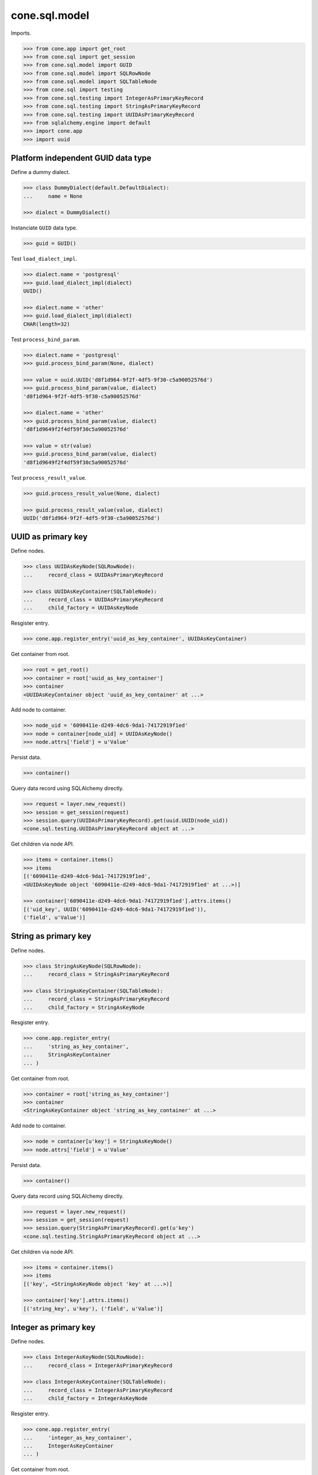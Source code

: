 cone.sql.model
==============

Imports.

.. code-block:: pycon

    >>> from cone.app import get_root
    >>> from cone.sql import get_session
    >>> from cone.sql.model import GUID
    >>> from cone.sql.model import SQLRowNode
    >>> from cone.sql.model import SQLTableNode
    >>> from cone.sql import testing
    >>> from cone.sql.testing import IntegerAsPrimaryKeyRecord
    >>> from cone.sql.testing import StringAsPrimaryKeyRecord
    >>> from cone.sql.testing import UUIDAsPrimaryKeyRecord
    >>> from sqlalchemy.engine import default
    >>> import cone.app
    >>> import uuid


Platform independent GUID data type
-----------------------------------

Define a dummy dialect.

.. code-block:: pycon

    >>> class DummyDialect(default.DefaultDialect):
    ...     name = None

    >>> dialect = DummyDialect()

Instanciate ``GUID`` data type.

.. code-block:: pycon

    >>> guid = GUID()

Test ``load_dialect_impl``.

.. code-block:: pycon

    >>> dialect.name = 'postgresql'
    >>> guid.load_dialect_impl(dialect)
    UUID()

    >>> dialect.name = 'other'
    >>> guid.load_dialect_impl(dialect)
    CHAR(length=32)

Test ``process_bind_param``.

.. code-block:: pycon

    >>> dialect.name = 'postgresql'
    >>> guid.process_bind_param(None, dialect)

    >>> value = uuid.UUID('d8f1d964-9f2f-4df5-9f30-c5a90052576d')
    >>> guid.process_bind_param(value, dialect)
    'd8f1d964-9f2f-4df5-9f30-c5a90052576d'

    >>> dialect.name = 'other'
    >>> guid.process_bind_param(value, dialect)
    'd8f1d9649f2f4df59f30c5a90052576d'

    >>> value = str(value)
    >>> guid.process_bind_param(value, dialect)
    'd8f1d9649f2f4df59f30c5a90052576d'

Test ``process_result_value``.

.. code-block:: pycon

    >>> guid.process_result_value(None, dialect)

    >>> guid.process_result_value(value, dialect)
    UUID('d8f1d964-9f2f-4df5-9f30-c5a90052576d')


UUID as primary key
-------------------

Define nodes.

.. code-block:: pycon

    >>> class UUIDAsKeyNode(SQLRowNode):
    ...     record_class = UUIDAsPrimaryKeyRecord

    >>> class UUIDAsKeyContainer(SQLTableNode):
    ...     record_class = UUIDAsPrimaryKeyRecord
    ...     child_factory = UUIDAsKeyNode

Resgister entry.

.. code-block:: pycon

    >>> cone.app.register_entry('uuid_as_key_container', UUIDAsKeyContainer)

Get container from root.

.. code-block:: pycon

    >>> root = get_root()
    >>> container = root['uuid_as_key_container']
    >>> container
    <UUIDAsKeyContainer object 'uuid_as_key_container' at ...>

Add node to container.

.. code-block:: pycon

    >>> node_uid = '6090411e-d249-4dc6-9da1-74172919f1ed'
    >>> node = container[node_uid] = UUIDAsKeyNode()
    >>> node.attrs['field'] = u'Value'

Persist data.

.. code-block:: pycon

    >>> container()

Query data record using SQLAlchemy directly.

.. code-block:: pycon

    >>> request = layer.new_request()
    >>> session = get_session(request)
    >>> session.query(UUIDAsPrimaryKeyRecord).get(uuid.UUID(node_uid))
    <cone.sql.testing.UUIDAsPrimaryKeyRecord object at ...>

Get children via node API.

.. code-block:: pycon

    >>> items = container.items()
    >>> items
    [('6090411e-d249-4dc6-9da1-74172919f1ed', 
    <UUIDAsKeyNode object '6090411e-d249-4dc6-9da1-74172919f1ed' at ...>)]

    >>> container['6090411e-d249-4dc6-9da1-74172919f1ed'].attrs.items()
    [('uid_key', UUID('6090411e-d249-4dc6-9da1-74172919f1ed')), 
    ('field', u'Value')]


String as primary key
---------------------

Define nodes.

.. code-block:: pycon

    >>> class StringAsKeyNode(SQLRowNode):
    ...     record_class = StringAsPrimaryKeyRecord

    >>> class StringAsKeyContainer(SQLTableNode):
    ...     record_class = StringAsPrimaryKeyRecord
    ...     child_factory = StringAsKeyNode

Resgister entry.

.. code-block:: pycon

    >>> cone.app.register_entry(
    ...     'string_as_key_container',
    ...     StringAsKeyContainer
    ... )

Get container from root.

.. code-block:: pycon

    >>> container = root['string_as_key_container']
    >>> container
    <StringAsKeyContainer object 'string_as_key_container' at ...>

Add node to container.

.. code-block:: pycon

    >>> node = container[u'key'] = StringAsKeyNode()
    >>> node.attrs['field'] = u'Value'

Persist data.

.. code-block:: pycon

    >>> container()

Query data record using SQLAlchemy directly.

.. code-block:: pycon

    >>> request = layer.new_request()
    >>> session = get_session(request)
    >>> session.query(StringAsPrimaryKeyRecord).get(u'key')
    <cone.sql.testing.StringAsPrimaryKeyRecord object at ...>

Get children via node API.

.. code-block:: pycon

    >>> items = container.items()
    >>> items
    [('key', <StringAsKeyNode object 'key' at ...>)]

    >>> container['key'].attrs.items()
    [('string_key', u'key'), ('field', u'Value')]


Integer as primary key
----------------------

Define nodes.

.. code-block:: pycon

    >>> class IntegerAsKeyNode(SQLRowNode):
    ...     record_class = IntegerAsPrimaryKeyRecord

    >>> class IntegerAsKeyContainer(SQLTableNode):
    ...     record_class = IntegerAsPrimaryKeyRecord
    ...     child_factory = IntegerAsKeyNode

Resgister entry.

.. code-block:: pycon

    >>> cone.app.register_entry(
    ...     'integer_as_key_container',
    ...     IntegerAsKeyContainer
    ... )

Get container from root.

.. code-block:: pycon

    >>> container = root['integer_as_key_container']
    >>> container
    <IntegerAsKeyContainer object 'integer_as_key_container' at ...>

Add node to container.

.. code-block:: pycon

    >>> node = container['1234'] = IntegerAsKeyNode()
    >>> node.attrs['field'] = u'Value'

Persist data.

.. code-block:: pycon

    >>> container()

Query data record using SQLAlchemy directly.

.. code-block:: pycon

    >>> request = layer.new_request()
    >>> session = get_session(request)
    >>> session.query(IntegerAsPrimaryKeyRecord).get('1234')
    <cone.sql.testing.IntegerAsPrimaryKeyRecord object at ...>

Get children via node API.

.. code-block:: pycon

    >>> items = container.items()
    >>> items
    [('1234', <IntegerAsKeyNode object '1234' at ...>)]

    >>> container['1234'].attrs.items()
    [('integer_key', 1234), ('field', u'Value')]


Model API Tests
---------------

SQLAlchemy data types for primary keys can be extended on
``data_type_converters``.

.. code-block:: pycon

    >>> sorted(
    ...     SQLTableNode.data_type_converters.items(),
    ...     key=lambda x: x[0].__name__
    ... )
    [(<class 'cone.sql.model.GUID'>, <class 'uuid.UUID'>), 
    (<class 'sqlalchemy.sql.sqltypes.Integer'>, <type 'int'>), 
    (<class 'sqlalchemy.sql.sqltypes.String'>, <type 'unicode'>)]

``__getitem__`` and ``__setitem__`` raise a ``KeyError`` if node name cannot
be converted to primary key data type.

.. code-block:: pycon

    >>> container = root['integer_as_key_container']
    >>> container['a']
    Traceback (most recent call last):
      ...
    KeyError: "Failed to convert node name to expected primary key data type: 
    invalid literal for int() with base 10: 'a'"

    >>> container['a'] = IntegerAsKeyNode()
    Traceback (most recent call last):
      ...
    KeyError: "Failed to convert node name to expected primary key data type: 
    invalid literal for int() with base 10: 'a'"

If primary key attribute is set on node and given name on ``__setitem__`` not
matches attribute value, a ``KeyError`` is thrown.

.. code-block:: pycon

    >>> child = IntegerAsKeyNode()
    >>> child.attrs['integer_key'] = 123
    >>> container['124'] = child
    Traceback (most recent call last):
      ...
    KeyError: 'Node name must match primary key attribute value: 124 != 123'

Access inexistent child.

.. code-block:: pycon

    >>> container['124']
    Traceback (most recent call last):
      ...
    KeyError: '124'

If primary key attribute not set, it gets automatically set by name on
``__setitem__``.

.. code-block:: pycon

    >>> child = IntegerAsKeyNode()
    >>> container['123'] = child
    >>> child.attrs.items()
    [('integer_key', 123), ('field', None)]

SQL model column values can be accessed and set via ``attrs``.

.. code-block:: pycon

    >>> child.attrs['field'] = u'Value'
    >>> child.attrs.items()
    [('integer_key', 123), ('field', u'Value')]

SQL model gets persisted on ``__call__``.

.. code-block:: pycon

    >>> container()

    >>> request = layer.new_request()
    >>> session = get_session(request)
    >>> session.query(IntegerAsPrimaryKeyRecord).all()
    [<cone.sql.testing.IntegerAsPrimaryKeyRecord object at ...>, 
    <cone.sql.testing.IntegerAsPrimaryKeyRecord object at ...>]

Override child.

.. code-block:: pycon

    >>> child = IntegerAsKeyNode()
    >>> child.attrs['field'] = u'Other Value'
    >>> container['123'] = child
    >>> child.attrs.items()
    [('integer_key', 123), ('field', u'Other Value')]

    >>> container()
    >>> request = layer.new_request()
    >>> session = get_session(request)
    >>> session.query(IntegerAsPrimaryKeyRecord).all()
    [<cone.sql.testing.IntegerAsPrimaryKeyRecord object at ...>, 
    <cone.sql.testing.IntegerAsPrimaryKeyRecord object at ...>]

Delete child.

.. code-block:: pycon

    >>> del container['123']

    >>> request = layer.new_request()
    >>> session = get_session(request)
    >>> session.query(IntegerAsPrimaryKeyRecord).all()
    [<cone.sql.testing.IntegerAsPrimaryKeyRecord object at ...>]

Update Child.

.. code-block:: pycon

    >>> child = container['1234']
    >>> child.attrs['field'] = u'Updated Value'

    >>> child()

    >>> request = layer.new_request()
    >>> session = get_session(request)
    >>> session.query(IntegerAsPrimaryKeyRecord).first().field
    u'Updated Value'

Other than most other node implementations, ``TableRowNodes`` can be persisted
without being hooked up to the tree directly.

.. code-block:: pycon

    >>> child = IntegerAsKeyNode()
    >>> child.attrs['integer_key'] = 1235
    >>> child.attrs['field'] = u'Value'
    >>> child()

    >>> container.items()
    [('1234', <IntegerAsKeyNode object '1234' at ...>), 
    ('1235', <IntegerAsKeyNode object '1235' at ...>)]

Access inexisting attributes.

.. code-block:: pycon

    >>> child.attrs['inexistent']
    Traceback (most recent call last):
      ...
    KeyError: 'Unknown attribute: inexistent'

    >>> child.attrs['inexistent'] = 'Value'
    Traceback (most recent call last):
      ...
    KeyError: 'Unknown attribute: inexistent'

SQL row node attributes cannot be deleted.

.. code-block:: pycon

    >>> del child.attrs['field']
    Traceback (most recent call last):
      ...
    KeyError: 'Deleting of attributes not allowed'

SQL row node is a leaf thus containment API always raises KeyError and iter
returns empty result.

.. code-block:: pycon

    >>> child['foo'] = 'foo'
    Traceback (most recent call last):
      ...
    KeyError: 'foo'

    >>> child['foo']
    Traceback (most recent call last):
      ...
    KeyError: 'foo'

    >>> del child['foo']
    Traceback (most recent call last):
      ...
    KeyError: 'foo'

    >>> list(iter(child))
    []

Test ``sql_session_setup``. The SQL session setup handler is defined in
``cone.sql.testing`` and registers a callback to ``after_flush`` event.
Patch desired callback reference and test whether it's called.

.. code-block:: pycon

    >>> def callback(session, flush_context):
    ...     print session, flush_context

    >>> testing.test_after_flush = callback

    >>> container['1235'].attrs['field'] = u'Changed Value'
    >>> container()
    <sqlalchemy.orm.session.Session object at ...> 
    <sqlalchemy.orm.unitofwork.UOWTransaction object at ...>

    >>> testing.test_after_flush = None
